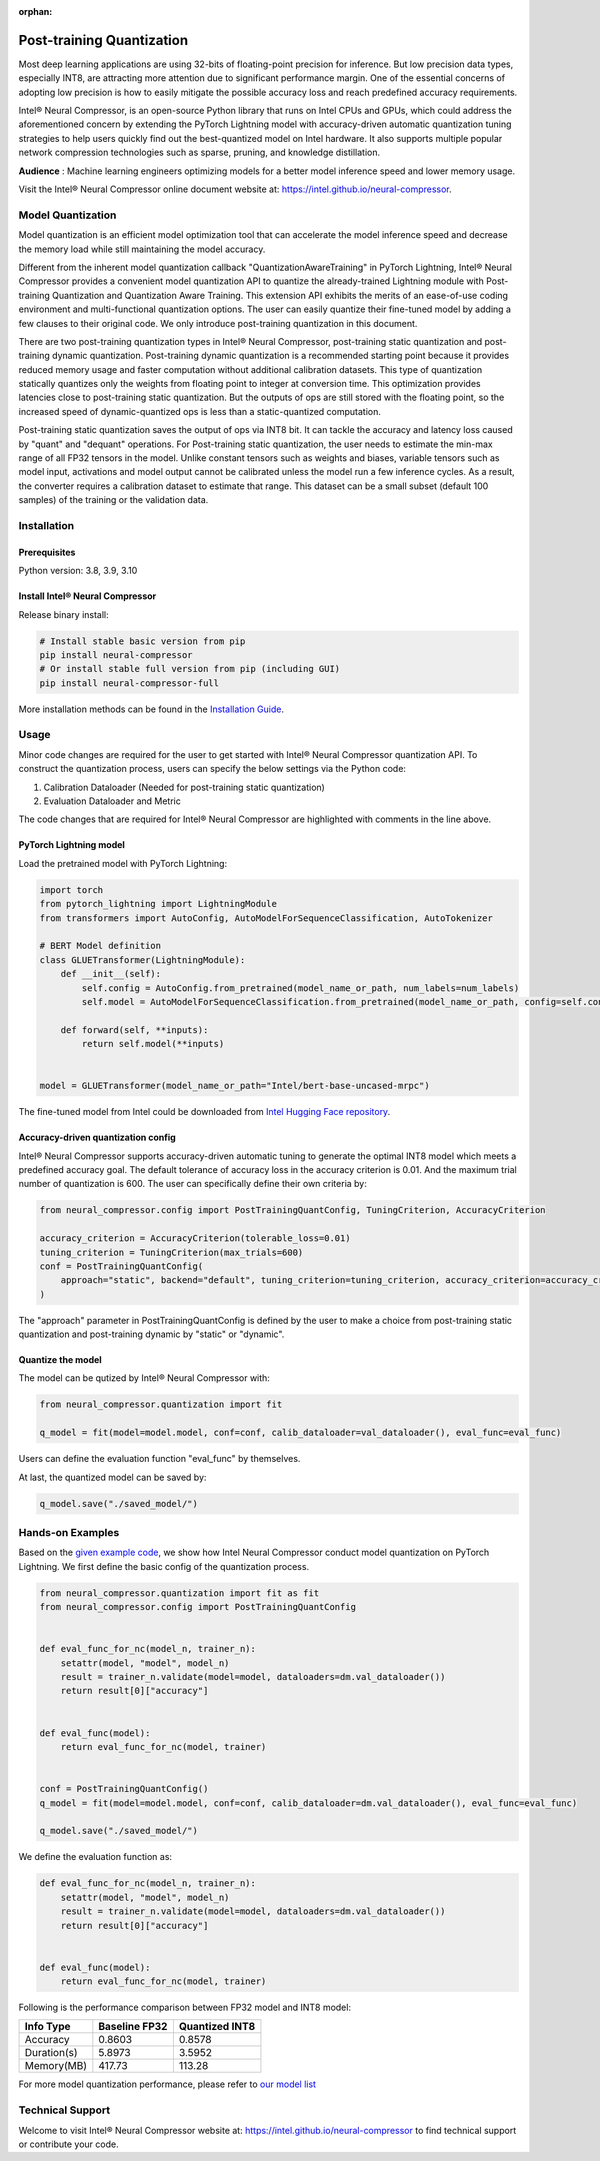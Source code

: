 :orphan:

.. _post_training_quantization:

##########################
Post-training Quantization
##########################

Most deep learning applications are using 32-bits of floating-point precision for inference. But low precision data types, especially INT8, are attracting more attention due to significant performance margin. One of the essential concerns of adopting low precision is how to easily mitigate the possible accuracy loss and reach predefined accuracy requirements.

Intel® Neural Compressor, is an open-source Python library that runs on Intel CPUs and GPUs, which could address the aforementioned concern by extending the PyTorch Lightning model with accuracy-driven automatic quantization tuning strategies to help users quickly find out the best-quantized model on Intel hardware. It also supports multiple popular network compression technologies such as sparse, pruning, and knowledge distillation.

**Audience** : Machine learning engineers optimizing models for a better model inference speed and lower memory usage.

Visit the Intel® Neural Compressor online document website at: `<https://intel.github.io/neural-compressor>`_.

******************
Model Quantization
******************

Model quantization is an efficient model optimization tool that can accelerate the model inference speed and decrease the memory load while still maintaining the model accuracy.

Different from the inherent model quantization callback "QuantizationAwareTraining" in PyTorch Lightning, Intel® Neural Compressor provides a convenient model quantization API to quantize the already-trained Lightning module with Post-training Quantization and Quantization Aware Training. This extension API exhibits the merits of an ease-of-use coding environment and multi-functional quantization options. The user can easily quantize their fine-tuned model by adding a few clauses to their original code.  We only introduce post-training quantization in this document.

There are two post-training quantization types in Intel® Neural Compressor, post-training static quantization and post-training dynamic quantization.  Post-training dynamic quantization is a recommended starting point because it provides reduced memory usage and faster computation without additional calibration datasets. This type of quantization statically quantizes only the weights from floating point to integer at conversion time. This optimization provides latencies close to post-training static quantization. But the outputs of ops are still stored with the floating point, so the increased speed of dynamic-quantized ops is less than a static-quantized computation.

Post-training static quantization saves the output of ops via INT8 bit. It can tackle the accuracy and latency loss caused by "quant" and "dequant" operations. For Post-training static quantization, the user needs to estimate the min-max range of all FP32 tensors in the model. Unlike constant tensors such as weights and biases, variable tensors such as model input, activations and model output cannot be calibrated unless the model run a few inference cycles. As a result, the converter requires a calibration dataset to estimate that range. This dataset can be a small subset (default 100 samples) of the training or the validation data.

************
Installation
************

Prerequisites
=============

Python version: 3.8, 3.9, 3.10

Install Intel® Neural Compressor
================================

Release binary install:

.. code-block:: bash

    # Install stable basic version from pip
    pip install neural-compressor
    # Or install stable full version from pip (including GUI)
    pip install neural-compressor-full

More installation methods can be found in the `Installation Guide <https://github.com/intel/neural-compressor/blob/master/docs/source/installation_guide.md>`_.

*****
Usage
*****

Minor code changes are required for the user to get started with Intel® Neural Compressor quantization API. To construct the quantization process, users can specify the below settings via the Python code:

1.	Calibration Dataloader (Needed for post-training static quantization)
2.	Evaluation Dataloader and Metric

The code changes that are required for Intel® Neural Compressor are highlighted with comments in the line above.

PyTorch Lightning model
=======================

Load the pretrained model with PyTorch Lightning:

.. code-block:: python

    import torch
    from pytorch_lightning import LightningModule
    from transformers import AutoConfig, AutoModelForSequenceClassification, AutoTokenizer

    # BERT Model definition
    class GLUETransformer(LightningModule):
        def __init__(self):
            self.config = AutoConfig.from_pretrained(model_name_or_path, num_labels=num_labels)
            self.model = AutoModelForSequenceClassification.from_pretrained(model_name_or_path, config=self.config)

        def forward(self, **inputs):
            return self.model(**inputs)


    model = GLUETransformer(model_name_or_path="Intel/bert-base-uncased-mrpc")

The fine-tuned model from Intel could be downloaded from `Intel Hugging Face repository <https://huggingface.co/Intel>`_.

Accuracy-driven quantization config
===================================

Intel® Neural Compressor supports accuracy-driven automatic tuning to generate the optimal INT8 model which meets a predefined accuracy goal. The default tolerance of accuracy loss in the accuracy criterion is 0.01. And the maximum trial number of quantization is 600. The user can specifically define their own criteria by:

.. code-block:: python

    from neural_compressor.config import PostTrainingQuantConfig, TuningCriterion, AccuracyCriterion

    accuracy_criterion = AccuracyCriterion(tolerable_loss=0.01)
    tuning_criterion = TuningCriterion(max_trials=600)
    conf = PostTrainingQuantConfig(
        approach="static", backend="default", tuning_criterion=tuning_criterion, accuracy_criterion=accuracy_criterion
    )

The "approach" parameter in PostTrainingQuantConfig is defined by the user to make a choice from post-training static quantization and post-training dynamic by "static" or "dynamic".

Quantize the model
==================

The model can be qutized by Intel® Neural Compressor with:

.. code-block:: python

    from neural_compressor.quantization import fit

    q_model = fit(model=model.model, conf=conf, calib_dataloader=val_dataloader(), eval_func=eval_func)

Users can define the evaluation function "eval_func" by themselves.

At last, the quantized model can be saved by:

.. code-block:: python

    q_model.save("./saved_model/")

*****************
Hands-on Examples
*****************

Based on the `given example code <https://pytorch-lightning.readthedocs.io/en/stable/notebooks/lightning_examples/text-transformers.html>`_, we show how Intel Neural Compressor conduct model quantization on PyTorch Lightning. We first define the basic config of the quantization process.

.. code-block:: python

    from neural_compressor.quantization import fit as fit
    from neural_compressor.config import PostTrainingQuantConfig


    def eval_func_for_nc(model_n, trainer_n):
        setattr(model, "model", model_n)
        result = trainer_n.validate(model=model, dataloaders=dm.val_dataloader())
        return result[0]["accuracy"]


    def eval_func(model):
        return eval_func_for_nc(model, trainer)


    conf = PostTrainingQuantConfig()
    q_model = fit(model=model.model, conf=conf, calib_dataloader=dm.val_dataloader(), eval_func=eval_func)

    q_model.save("./saved_model/")

We define the evaluation function as:

.. code-block:: python

    def eval_func_for_nc(model_n, trainer_n):
        setattr(model, "model", model_n)
        result = trainer_n.validate(model=model, dataloaders=dm.val_dataloader())
        return result[0]["accuracy"]


    def eval_func(model):
        return eval_func_for_nc(model, trainer)

Following is the performance comparison between FP32 model and INT8 model:


+-------------+-----------------+------------------+
| Info Type   |  Baseline FP32  |  Quantized INT8  |
+=============+=================+==================+
| Accuracy    | 0.8603          | 0.8578           |
+-------------+-----------------+------------------+
| Duration(s) | 5.8973          | 3.5952           |
+-------------+-----------------+------------------+
| Memory(MB)  | 417.73          | 113.28           |
+-------------+-----------------+------------------+


For more model quantization performance, please refer to `our model list <https://github.com/intel/neural-compressor/blob/master/docs/source/validated_model_list.md>`_

*****************
Technical Support
*****************

Welcome to visit Intel® Neural Compressor website at: https://intel.github.io/neural-compressor to find technical support or contribute your code.
